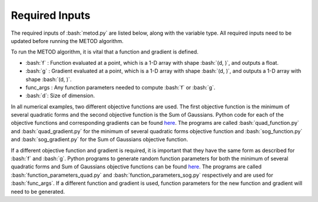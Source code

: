 .. role:: bash(code)
   :language: bash

Required Inputs
===================

The required inputs of :bash:`metod.py` are listed below, along with the variable type. All required inputs need to be updated before running the METOD algorithm. 


To run the METOD algorithm, it is vital that a function and gradient is defined.

* :bash:`f` : Function evaluated at a point, which is a 1-D array with shape :bash:`(d, )`, and outputs a float.

* :bash:`g` : Gradient evaluated at a point, which is a 1-D array with shape :bash:`(d, )`, and outputs a 1-D array with shape :bash:`(d, )`.

* func_args : Any function parameters needed to compute :bash:`f` or :bash:`g`.

* :bash:`d`: Size of dimension.

In all numerical examples, two different objective functions are used. The first objective function is the minimum of several quadratic forms and the second objective function is the Sum of Gaussians. Python code for each of the objective functions and corresponding gradients can be found
`here <https://github.com/Megscammell/METOD-Algorithm/tree/master/src/metod/objective_functions>`_. The programs are called :bash:`quad_function.py` and :bash:`quad_gradient.py` for the minimum of several quadratic forms objective 
function and :bash:`sog_function.py` and :bash:`sog_gradient.py` for the Sum of Gaussians objective function.

If a different objective function and gradient is required, it is important 
that they have the same form as described for :bash:`f` and :bash:`g`. Python programs to generate random function parameters for both the minimum of several quadratic forms and Sum of Gaussians objective functions can be found `here <https://github.com/Megscammell/METOD-Algorithm/tree/master/src/metod/objective_functions>`_. The programs are called :bash:`function_parameters_quad.py`
and :bash:`function_parameters_sog.py` respectively and are used for :bash:`func_args`. If a 
different function and gradient is used, function parameters for the new 
function and gradient will need to be generated.










